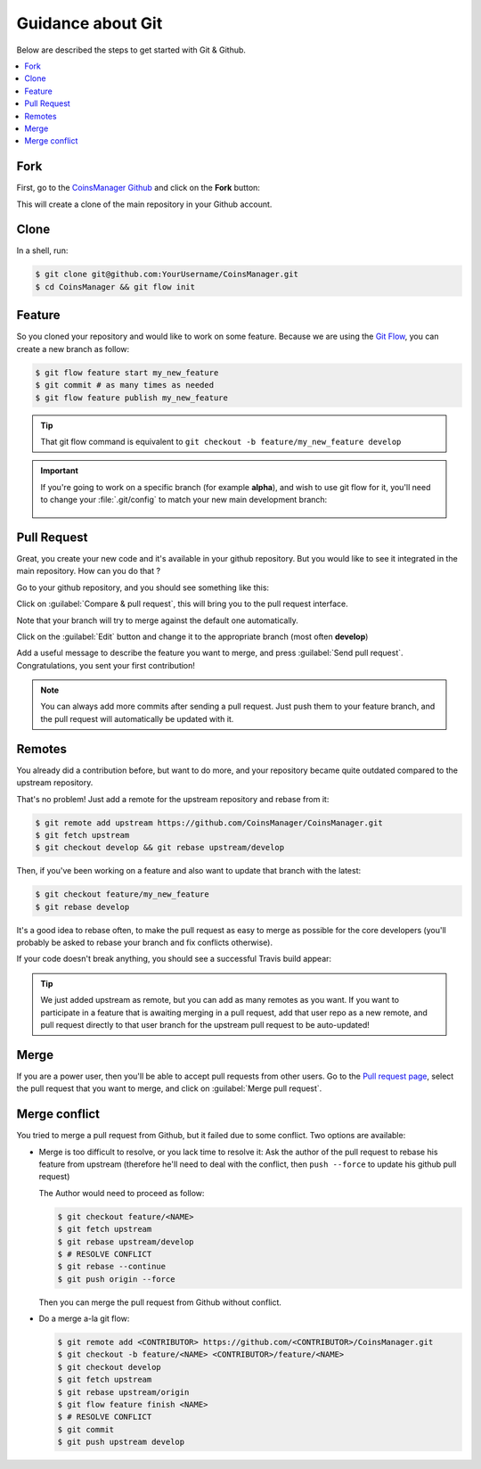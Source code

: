 Guidance about Git
==================
Below are described the steps to get started with Git & Github.

.. contents::
    :depth: 1
    :local:


Fork
----
First, go to the `CoinsManager Github <https://github.com/CoinsManager/CoinsManager/>`_
and click on the **Fork** button:

.. image:: ../_static/git_fork.png

This will create a clone of the main repository in your Github account.

Clone
-----
In a shell, run:

.. code-block:: console

    $ git clone git@github.com:YourUsername/CoinsManager.git
    $ cd CoinsManager && git flow init

.. seealso:: :ref:`Copy repository for documentation <git-doc>`

Feature
-------
So you cloned your repository and would like to work on some feature.
Because we are using the `Git Flow <http://nvie.com/posts/a-successful-git-branching-model/>`_,
you can create a new branch as follow:

.. code-block:: console

    $ git flow feature start my_new_feature
    $ git commit # as many times as needed
    $ git flow feature publish my_new_feature

.. tip::

    That git flow command is equivalent to
    ``git checkout -b feature/my_new_feature develop``

.. important::

    If you're going to work on a specific branch (for example
    **alpha**), and wish to use git flow for it, you'll need to change your
    :file:`.git/config` to match your new main development branch:

      .. image:: ../_static/git_gitflow_develop.png


Pull Request
------------
Great, you create your new code and it's available in your github repository.
But you would like to see it integrated in the main repository. How can you do
that ?

Go to your github repository, and you should see something like this:

.. image:: ../_static/git_compare_and_pull_request.png

Click on :guilabel:`Compare & pull request`, this will bring you to the pull
request interface.

Note that your branch will try to merge against the default one automatically.

.. image:: ../_static/git_pull_request_from_1.png

Click on the :guilabel:`Edit` button and change it to the appropriate branch
(most often **develop**)

.. image:: ../_static/git_pull_request_from_2.png

Add a useful message to describe the feature you want to merge, and press
:guilabel:`Send pull request`. Congratulations, you sent your first
contribution!

.. note::

    You can always add more commits after sending a pull request. Just
    push them to your feature branch, and the pull request will automatically
    be updated with it.


.. _git-remotes:

Remotes
-------
You already did a contribution before, but want to do more, and your repository
became quite outdated compared to the upstream repository.

That's no problem! Just add a remote for the upstream repository and rebase
from it:

.. code-block:: console

    $ git remote add upstream https://github.com/CoinsManager/CoinsManager.git
    $ git fetch upstream
    $ git checkout develop && git rebase upstream/develop

Then, if you've been working on a feature and also want to update that branch
with the latest:

.. code-block:: console

    $ git checkout feature/my_new_feature
    $ git rebase develop

It's a good idea to rebase often, to make the pull request as easy to merge as
possible for the core developers (you'll probably be asked to rebase your branch
and fix conflicts otherwise).

If your code doesn't break anything, you should see a successful Travis build
appear:

.. image:: ../_static/git_travis.png

.. tip::

    We just added upstream as remote, but you can add as many remotes as
    you want. If you want to participate in a feature that is awaiting merging
    in a pull request, add that user repo as a new remote, and pull request
    directly to that user branch for the upstream pull request to be
    auto-updated!

Merge
-----
If you are a power user, then you'll be able to accept pull requests from other
users. Go to the `Pull request page <https://github.com/CoinsManager/CoinsManager/pulls>`_,
select the pull request that you want to merge, and click on :guilabel:`Merge
pull request`.

.. image:: ../_static/git_merge.png

Merge conflict
--------------
You tried to merge a pull request from Github, but it failed due to some
conflict. Two options are available:

* Merge is too difficult to resolve, or you lack time to resolve it: Ask the
  author of the pull request to rebase his feature from upstream (therefore
  he'll need to deal with the conflict, then ``push --force`` to update his
  github pull request)

  The Author would need to proceed as follow:

  .. code-block:: console

      $ git checkout feature/<NAME>
      $ git fetch upstream
      $ git rebase upstream/develop
      $ # RESOLVE CONFLICT
      $ git rebase --continue
      $ git push origin --force

  Then you can merge the pull request from Github without conflict.

* Do a merge a-la git flow:

  .. code-block:: console
  
      $ git remote add <CONTRIBUTOR> https://github.com/<CONTRIBUTOR>/CoinsManager.git
      $ git checkout -b feature/<NAME> <CONTRIBUTOR>/feature/<NAME>
      $ git checkout develop
      $ git fetch upstream
      $ git rebase upstream/origin
      $ git flow feature finish <NAME>
      $ # RESOLVE CONFLICT
      $ git commit
      $ git push upstream develop
